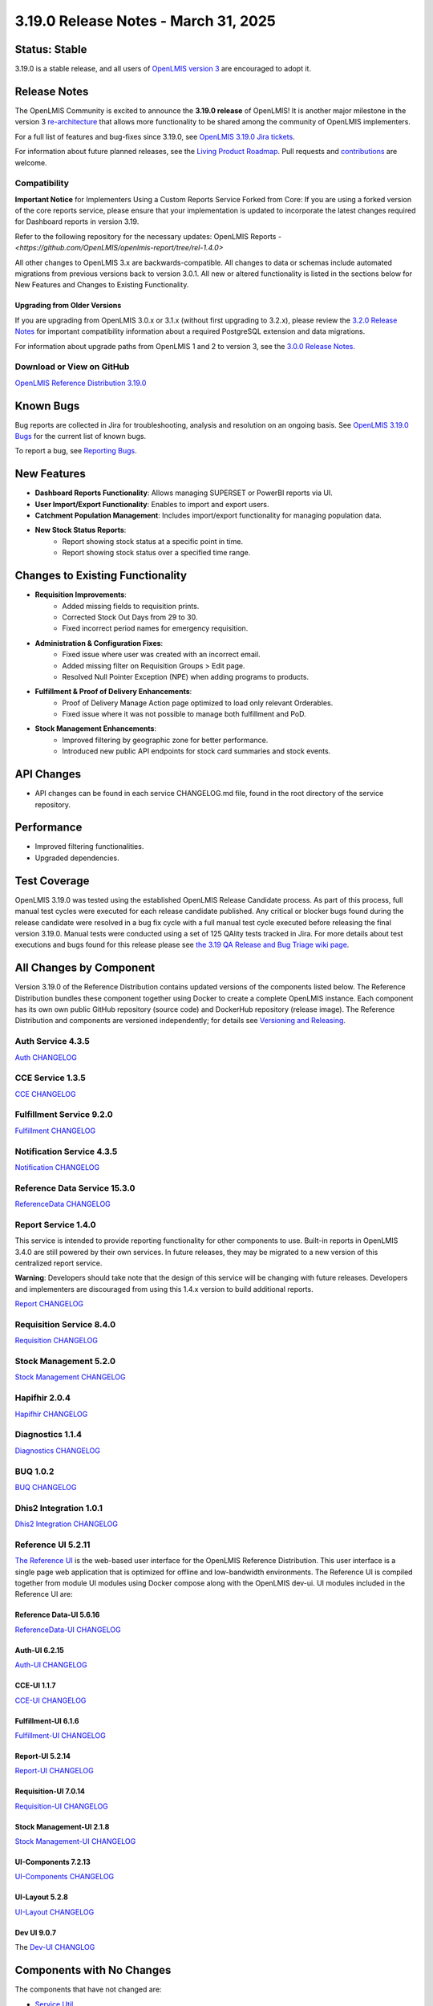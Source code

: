 ====================================
3.19.0 Release Notes - March 31, 2025
====================================

Status: Stable
===============

3.19.0 is a stable release, and all users of `OpenLMIS version 3
<https://openlmis.atlassian.net/wiki/spaces/OP/pages/88670325/3.0.0+Release+-+1+March+2017>`_ are
encouraged to adopt it.

Release Notes
=============
The OpenLMIS Community is excited to announce the **3.19.0 release** of OpenLMIS! It is another major milestone in the version 3 `re-architecture <https://openlmis.atlassian.net/wiki/display/OP/Re-Architecture>`_ that allows more functionality to be shared among the community of OpenLMIS implementers.

For a full list of features and bug-fixes since 3.19.0, see `OpenLMIS 3.19.0 Jira tickets
<https://openlmis.atlassian.net/issues/OLMIS-7999?jql=project%20%3D%20OLMIS%20AND%20text%20~%20%223.19_Release%22%20AND%20type%20%3D%20Epic%20ORDER%20BY%20%22Epic%20Link%22%20ASC%2C%20key%20ASC>`_.

For information about future planned releases, see the `Living Product Roadmap
<https://openlmis.atlassian.net/wiki/display/OP/Living+Product+Roadmap>`_. Pull requests and
`contributions <http://docs.openlmis.org/en/latest/contribute/contributionGuide.html>`_ are welcome.

Compatibility
-------------

**Important Notice** for Implementers Using a Custom Reports Service Forked from Core:
If you are using a forked version of the core reports service, please ensure that your implementation is updated to incorporate the latest changes required for Dashboard reports in version 3.19.

Refer to the following repository for the necessary updates:
OpenLMIS Reports - `<https://github.com/OpenLMIS/openlmis-report/tree/rel-1.4.0>`

All other changes to OpenLMIS 3.x are backwards-compatible. All changes to data
or schemas include automated migrations from previous versions back to version 3.0.1. All new or
altered functionality is listed in the sections below for New Features and Changes to Existing
Functionality.

Upgrading from Older Versions
~~~~~~~~~~~~~~~~~~~~~~~~~~~~~

If you are upgrading from OpenLMIS 3.0.x or 3.1.x (without first upgrading to 3.2.x), please review the `3.2.0
Release Notes <http://docs.openlmis.org/en/latest/releases/openlmis-ref-distro-v3.2.0.html>`_ for
important compatibility information about a required PostgreSQL extension and data migrations.

For information about upgrade paths from OpenLMIS 1 and 2 to version 3, see the `3.0.0 Release
Notes <https://openlmis.atlassian.net/wiki/spaces/OP/pages/88670325/3.0.0+Release+-+1+March+2017>`_.

Download or View on GitHub
--------------------------

`OpenLMIS Reference Distribution 3.19.0
<https://github.com/OpenLMIS/openlmis-ref-distro/releases/tag/v3.19.0>`_

Known Bugs
==========

Bug reports are collected in Jira for troubleshooting, analysis and resolution on an ongoing basis. See `OpenLMIS 3.19.0
Bugs <https://openlmis.atlassian.net/issues/?jql=type%20%3D%20Bug%20and%20project%20%3D%20%22OpenLMIS%20General%22%20AND%20status%20not%20in%20(Done%2CCanceled)&startIndex=200>`_ for the current list of known bugs.

To report a bug, see `Reporting Bugs
<http://docs.openlmis.org/en/latest/contribute/contributionGuide.html#reporting-bugs>`_.

New Features
============

- **Dashboard Reports Functionality**: Allows managing SUPERSET or PowerBI reports via UI.
- **User Import/Export Functionality**: Enables to import and export users.
- **Catchment Population Management**: Includes import/export functionality for managing population data.
- **New Stock Status Reports**:
    - Report showing stock status at a specific point in time.
    - Report showing stock status over a specified time range.

Changes to Existing Functionality
=================================

- **Requisition Improvements**:
    - Added missing fields to requisition prints.
    - Corrected Stock Out Days from 29 to 30.
    - Fixed incorrect period names for emergency requisition.
- **Administration & Configuration Fixes**:
    - Fixed issue where user was created with an incorrect email.
    - Added missing filter on Requisition Groups > Edit page.
    - Resolved Null Pointer Exception (NPE) when adding programs to products.
- **Fulfillment & Proof of Delivery Enhancements**:
    - Proof of Delivery Manage Action page optimized to load only relevant Orderables.
    - Fixed issue where it was not possible to manage both fulfillment and PoD.
- **Stock Management Enhancements**:
    - Improved filtering by geographic zone for better performance.
    - Introduced new public API endpoints for stock card summaries and stock events.

API Changes
===========

- API changes can be found in each service CHANGELOG.md file, found in the root directory of the service repository.

Performance
===========

- Improved filtering functionalities.
- Upgraded dependencies.

Test Coverage
=============

OpenLMIS 3.19.0 was tested using the established OpenLMIS Release Candidate process. As part of this process, full manual test cycles were executed for each release candidate published. Any critical or blocker bugs found during the release candidate were resolved in a bug fix cycle with a full manual test cycle executed before releasing the final version 3.19.0. Manual tests were conducted using a set of 125 QAlity tests tracked in Jira. For more details about test executions and bugs found for this release please see `the 3.19 QA Release and Bug Triage wiki page <https://openlmis.atlassian.net/wiki/spaces/OP/pages/3027566594/The+3.19+Regression+and+Release+Candidate+Test+Plan>`_.

All Changes by Component
========================

Version 3.19.0 of the Reference Distribution contains updated versions of the components listed
below. The Reference Distribution bundles these component together using Docker to create a complete
OpenLMIS instance. Each component has its own own public GitHub repository (source code) and
DockerHub repository (release image). The Reference Distribution and components are versioned
independently; for details see `Versioning and Releasing
<http://docs.openlmis.org/en/latest/conventions/versioningReleasing.html>`_.

Auth Service 4.3.5
------------------

`Auth CHANGELOG <https://github.com/OpenLMIS/openlmis-auth/blob/rel-4.3.5/CHANGELOG.md>`_

CCE Service 1.3.5
-----------------

`CCE CHANGELOG <https://github.com/OpenLMIS/openlmis-cce/blob/rel-1.3.5/CHANGELOG.md>`_

Fulfillment Service 9.2.0
-------------------------

`Fulfillment CHANGELOG <https://github.com/OpenLMIS/openlmis-fulfillment/blob/rel-9.2.0/CHANGELOG.md>`_

Notification Service 4.3.5
--------------------------

`Notification CHANGELOG <https://github.com/OpenLMIS/openlmis-notification/blob/rel-4.3.5/CHANGELOG.md>`_

Reference Data Service 15.3.0
-----------------------------

`ReferenceData CHANGELOG <https://github.com/OpenLMIS/openlmis-referencedata/blob/rel-15.3.0/CHANGELOG.md>`_

Report Service 1.4.0
--------------------

This service is intended to provide reporting functionality for other components to use. Built-in
reports in OpenLMIS 3.4.0 are still powered by their own services. In future releases, they may be
migrated to a new version of this centralized report service.

**Warning**: Developers should take note that the design of this service will be changing with
future releases. Developers and implementers are discouraged from using this 1.4.x version to build
additional reports.

`Report CHANGELOG <https://github.com/OpenLMIS/openlmis-report/blob/rel-1.4.0/CHANGELOG.md>`_

Requisition Service 8.4.0
-------------------------

`Requisition CHANGELOG <https://github.com/OpenLMIS/openlmis-requisition/blob/rel-8.4.0/CHANGELOG.md>`_

Stock Management 5.2.0
----------------------

`Stock Management CHANGELOG <https://github.com/OpenLMIS/openlmis-stockmanagement/blob/rel-5.2.0/CHANGELOG.md>`_

Hapifhir 2.0.4
----------------------

`Hapifhir CHANGELOG <https://github.com/OpenLMIS/openlmis-hapifhir/blob/rel-2.0.4/CHANGELOG.md>`_

Diagnostics 1.1.4
----------------------

`Diagnostics CHANGELOG <https://github.com/OpenLMIS/openlmis-diagnostics/blob/rel-1.1.4/CHANGELOG.md>`_

BUQ 1.0.2
----------------------

`BUQ CHANGELOG <https://github.com/OpenLMIS/openlmis-buq/blob/rel-1.0.2/CHANGELOG.md>`_

Dhis2 Integration 1.0.1
----------------------

`Dhis2 Integration CHANGELOG <https://github.com/OpenLMIS/openlmis-dhis2-integration/blob/rel-1.0.1/CHANGELOG.md>`_


Reference UI 5.2.11
------------------

`The Reference UI <https://github.com/OpenLMIS/openlmis-reference-ui/tree/rel-5.2.11>`_
is the web-based user interface for the OpenLMIS Reference Distribution. This user interface is
a single page web application that is optimized for offline and low-bandwidth environments.
The Reference UI is compiled together from module UI modules using Docker compose along with the
OpenLMIS dev-ui. UI modules included in the Reference UI are:

Reference Data-UI 5.6.16
~~~~~~~~~~~~~~~~~~~~~~~

`ReferenceData-UI CHANGELOG <https://github.com/OpenLMIS/openlmis-referencedata-ui/blob/rel-5.6.16/CHANGELOG.md>`_

Auth-UI 6.2.15
~~~~~~~~~~~~~

`Auth-UI CHANGELOG <https://github.com/OpenLMIS/openlmis-auth-ui/blob/rel-6.2.15/CHANGELOG.md>`_

CCE-UI 1.1.7
~~~~~~~~~~~~

`CCE-UI CHANGELOG <https://github.com/OpenLMIS/openlmis-cce-ui/blob/rel-1.1.7/CHANGELOG.md>`_

Fulfillment-UI 6.1.6
~~~~~~~~~~~~~~~~~~~~

`Fulfillment-UI CHANGELOG <https://github.com/OpenLMIS/openlmis-fulfillment-ui/blob/rel-6.1.6/CHANGELOG.md>`_

Report-UI 5.2.14
~~~~~~~~~~~~~~~

`Report-UI CHANGELOG <https://github.com/OpenLMIS/openlmis-report-ui/blob/rel-5.2.14/CHANGELOG.md>`_

Requisition-UI 7.0.14
~~~~~~~~~~~~~~~~~~~~

`Requisition-UI CHANGELOG <https://github.com/OpenLMIS/openlmis-requisition-ui/blob/rel-7.0.14/CHANGELOG.md>`_

Stock Management-UI 2.1.8
~~~~~~~~~~~~~~~~~~~~~~~~~

`Stock Management-UI CHANGELOG <https://github.com/OpenLMIS/openlmis-stockmanagement-ui/blob/rel-2.1.8/CHANGELOG.md>`_

UI-Components 7.2.13
~~~~~~~~~~~~~~~~~~~

`UI-Components CHANGELOG <https://github.com/OpenLMIS/openlmis-ui-components/blob/rel-7.2.13/CHANGELOG.md>`_

UI-Layout 5.2.8
~~~~~~~~~~~~~~~

`UI-Layout CHANGELOG <https://github.com/OpenLMIS/openlmis-ui-layout/blob/rel-5.2.8/CHANGELOG.md>`_

Dev UI 9.0.7
~~~~~~~~~~~~

The `Dev-UI CHANGLOG <https://github.com/OpenLMIS/dev-ui/blob/rel-9.0.7/CHANGELOG.md>`_

Components with No Changes
==========================

The components that have not changed are:

- `Service Util <https://github.com/OpenLMIS/openlmis-service-util>`_
- `Logging Service <https://github.com/OpenLMIS/openlmis-rsyslog>`_
- Consul-friendly distribution of `nginx <https://github.com/OpenLMIS/openlmis-nginx>`_
- Docker `Postgres 9.6-postgis image <https://github.com/OpenLMIS/postgres>`_
- Docker `scalyr image <https://github.com/OpenLMIS/openlmis-scalyr>`_

Contributions
=============

Many organizations and individuals around the world have contributed to OpenLMIS version 3 by
serving on our committees (Governance, Product and Technical), requesting improvements, suggesting
features and writing code and documentation. Please visit our GitHub repos to see the list of
individual contributors on the OpenLMIS codebase. If anyone who contributed in GitHub is missing,
please contact the Community Manager.

Further Resources
=================

Please see the Implementer Toolkit on the `OpenLMIS website <http://openlmis.org/get-started/implementer-toolkit/>`_ to learn more about best practices in implementing OpenLMIS. Also, learn more about the `OpenLMIS Community <http://openlmis.org/about/community/>`_ and how to get involved!
